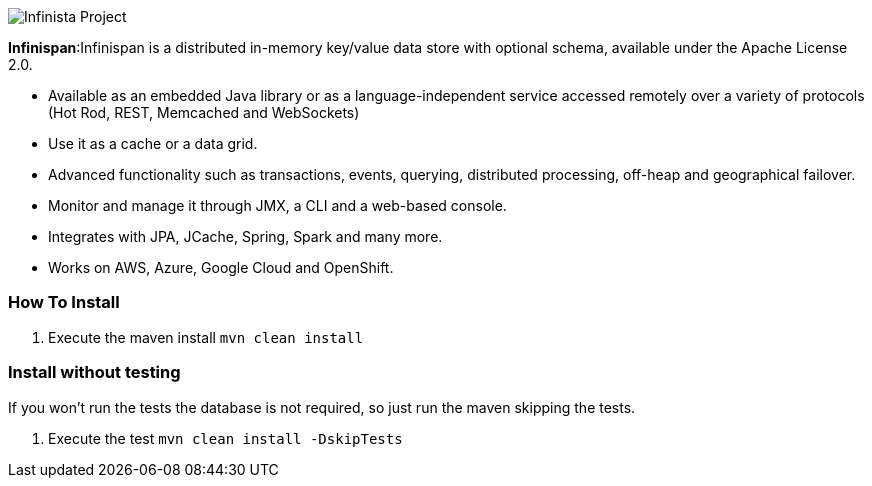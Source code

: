 image::https://jnosql.github.io/img/logos/infinispan.svg[Infinista Project,align="center"]


*Infinispan*:Infinispan is a distributed in-memory key/value data store with optional schema, available under the Apache License 2.0.

* Available as an embedded Java library or as a language-independent service accessed remotely over a variety of protocols (Hot Rod, REST, Memcached and WebSockets)
* Use it as a cache or a data grid.
* Advanced functionality such as transactions, events, querying, distributed processing, off-heap and geographical failover.
* Monitor and manage it through JMX, a CLI and a web-based console.
* Integrates with JPA, JCache, Spring, Spark and many more.
* Works on AWS, Azure, Google Cloud and OpenShift.


=== How To Install

1. Execute the maven install `mvn clean install`


=== Install without testing


If you won't run the tests the database is not required, so just run the maven skipping the tests.

1. Execute the test `mvn clean install -DskipTests`
